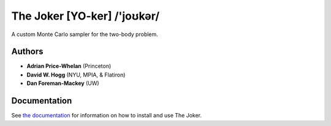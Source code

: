 The Joker [YO-ker] /'joʊkər/
============================

.. image:: https://readthedocs.org/projects/thejoker/badge/?version=latest
        :target: http://thejoker.readthedocs.io/
.. image:: http://img.shields.io/badge/arXiv-1610.07602-orange.svg?style=flat
        :target: https://arxiv.org/abs/1610.07602
.. image:: https://img.shields.io/badge/ascl-1701.001-blue.svg?colorB=262255
        :target: http://ascl.net/1701.001
.. image:: https://zenodo.org/badge/67356932.svg
        :target: https://zenodo.org/badge/latestdoi/67356932

.. image:: http://img.shields.io/travis/adrn/thejoker/master.svg?style=flat
        :target: http://travis-ci.org/adrn/thejoker
.. image:: http://img.shields.io/badge/license-MIT-blue.svg?style=flat
        :target: https://github.com/adrn/thejoker/blob/master/LICENSE
.. image:: https://img.shields.io/badge/Made%20at-%23AstroHackWeek-8063d5.svg?style=flat

A custom Monte Carlo sampler for the two-body problem.

Authors
-------

- **Adrian Price-Whelan** (Princeton)
- **David W. Hogg** (NYU, MPIA, & Flatiron)
- **Dan Foreman-Mackey** (UW)

Documentation
-------------

See `the documentation <http://thejoker.readthedocs.io>`_ for information on how
to install and use The Joker.

